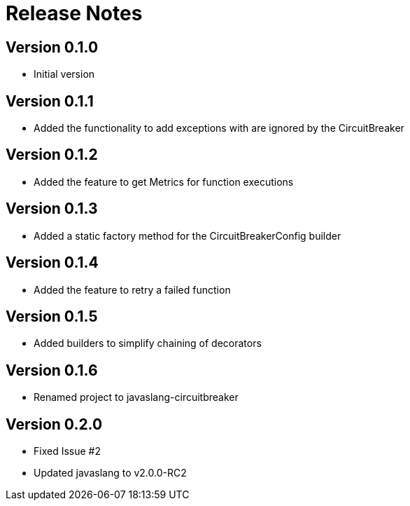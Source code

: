 = Release Notes

== Version 0.1.0
* Initial version

== Version 0.1.1
* Added the functionality to add exceptions with are ignored by the CircuitBreaker

== Version 0.1.2
* Added the feature to get Metrics for function executions

== Version 0.1.3
* Added a static factory method for the CircuitBreakerConfig builder

== Version 0.1.4
* Added the feature to retry a failed function

== Version 0.1.5
* Added builders to simplify chaining of decorators

== Version 0.1.6
* Renamed project to javaslang-circuitbreaker

== Version 0.2.0
* Fixed Issue #2
* Updated javaslang to v2.0.0-RC2


